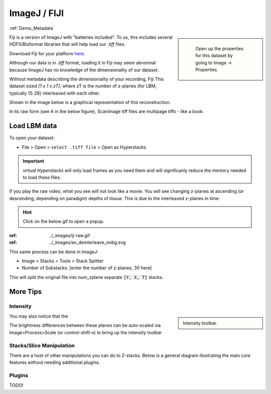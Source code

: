 ImageJ / FIJI
################

:ref:`Demo_Metadata`

.. sidebar::

    Open up the properties for this dataset by going to Image -> Properties.

   .. thumbnail:: ../_images/ij-props.png
       :width: 200px
       :align: center

Fiji is a version of ImageJ with "batteries included". To us, this includes several HDF5/Bioformat libraries that will help load our `.tiff` files.

Download Fiji for your platform `here <https://imagej.net/software/fiji/downloads>`_.

Although our data is in `.tiff` format, loading it in Fiji may seem abnormal because ImageJ has no knowledge of the dimensionality of our dataset.

Without metadata describing the dimensionality of your recording, Fiji This dataset sized `[1 x 1 x zT]`, where zT is the number of z-planes (for LBM, typically 15-28) interleaved with each other.


Shown in the image below is a graphical representation of this reconstruction.

In its raw form (see A in the below figure), ScanImage tiff files are multipage tiffs - like a book.


Load LBM data
===================

To open your dataset:

- File > Open > ``select .tiff file`` > Open as Hyperstacks

.. thumbnail:: ../_images/ij-open.png
   :title: Screenshot of Open File

.. important::

    `virtual Hyperstacks` will only load frames as you need them and will significanly reduce the memory needed to load these files.

If you play the raw video, what you see will not look like a movie. You will see changing z-planes at ascending (or descending, depending on paradigm) depths of tissue. This is due to the interleaved z-planes in time:

.. hint::

    Click on the below gif to open a popup.

.. .. ref:: ../_images/ij-raw.gif
..     :width: 200px
..     :height: 400px
..     :align: center
..     :title: Frames 1-60 of 30 z-plane recording

:ref: ../_images/ij-raw.gif

:ref: ../_images/ex_deinterleave_nobg.svg


This same process can be done in ImageJ:

- Image > Stacks > Tools > Stack Splitter
- Number of Substacks: [enter the number of z-planes, 30 here]

This will split the original file into num_zplane separate :code:`[Y, X, T]` stacks.

More Tips
=============

Intensity
----------

.. sidebar::

    Intensity toolbar.

    .. thumbnail:: ../_images/ij-intensity.png
       :width: 200px
       :align: center
       :title: Intensity Toolbar

You may also notice that the

The brightness differences between these planes can be auto-scaled via Image>Process>Scale (or control-shift-x) to bring up the intensity toolbar

Stacks/Slice Manipulation
---------------------------

There are a host of other manipulations you can do to Z-stacks. Below is a general diagram illustrating the main core features without needing additional plugins.

.. thumbnail:: ../_images/ij-stack-slice-manipulations.png


Plugins
--------------

TODO!


